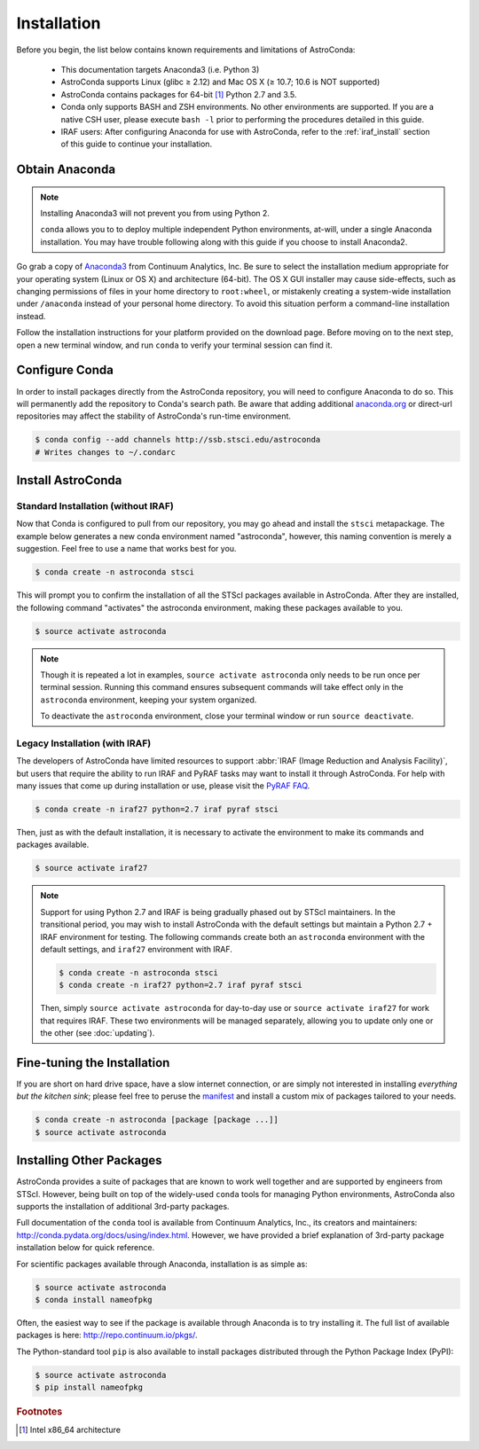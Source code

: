 ############
Installation
############

Before you begin, the list below contains known requirements and limitations of AstroConda:

    - This documentation targets Anaconda3 (i.e. Python 3)
    - AstroConda supports Linux (glibc ≥ 2.12) and Mac OS X (≥ 10.7; 10.6 is NOT supported)
    - AstroConda contains packages for 64-bit [#archnote]_ Python 2.7 and 3.5.
    - Conda only supports BASH and ZSH environments. No other environments are supported. If you are a native CSH user, please execute ``bash -l`` prior to performing the procedures detailed in this guide.
    - IRAF users: After configuring Anaconda for use with AstroConda, refer to the :ref:`iraf_install` section of this guide to continue your installation.

Obtain Anaconda
===============

.. note::

    Installing Anaconda3 will not prevent you from using Python 2.

    ``conda`` allows you to to deploy multiple independent Python environments, at-will, under a single Anaconda installation. You may have trouble following along with this guide if you choose to install Anaconda2.


Go grab a copy of `Anaconda3 <https://www.continuum.io/downloads>`_ from Continuum Analytics, Inc. Be sure to select the installation medium appropriate for your operating system (Linux or OS X) and architecture (64-bit). The OS X GUI installer may cause side-effects, such as changing permissions of files in your home directory to ``root:wheel``, or mistakenly creating a system-wide installation under ``/anaconda`` instead of your personal home directory. To avoid this situation perform a command-line installation instead.

Follow the installation instructions for your platform provided on the download page. Before moving on to the next step, open a new terminal window, and run ``conda`` to verify your terminal session can find it.


Configure Conda
===============

In order to install packages directly from the AstroConda repository, you will need to configure Anaconda to do so. This will permanently add the repository to Conda's search path. Be aware that adding additional `anaconda.org <https://anaconda.org>`_ or direct-url repositories may affect the stability of AstroConda's run-time environment.

.. code-block:: sh

    $ conda config --add channels http://ssb.stsci.edu/astroconda
    # Writes changes to ~/.condarc


Install AstroConda
==================

Standard Installation (without IRAF)
------------------------------------

Now that Conda is configured to pull from our repository, you may go ahead and install the ``stsci`` metapackage. The example below generates a new conda environment named "astroconda", however, this naming convention is merely a suggestion. Feel free to use a name that works best for you.

.. code-block:: sh

    $ conda create -n astroconda stsci

This will prompt you to confirm the installation of all the STScI packages available in AstroConda. After they are installed, the following command "activates" the astroconda environment, making these packages available to you.

.. code-block:: sh

    $ source activate astroconda

.. note::

    Though it is repeated a lot in examples, ``source activate astroconda`` only needs to be run once per terminal session. Running this command ensures subsequent commands will take effect only in the ``astroconda`` environment, keeping your system organized.

    To deactivate the ``astroconda`` environment, close your terminal window or run ``source deactivate``.


.. _iraf_install:

Legacy Installation (with IRAF)
-------------------------------------

The developers of AstroConda have limited resources to support :abbr:`IRAF (Image Reduction and Analysis Facility)`, but users that require the ability to run IRAF and PyRAF tasks may want to install it through AstroConda. For help with many issues that come up during installation or use, please visit the `PyRAF FAQ <http://www.stsci.edu/institute/software_hardware/pyraf/pyraf_faq>`_.

.. code-block:: sh

    $ conda create -n iraf27 python=2.7 iraf pyraf stsci

Then, just as with the default installation, it is necessary to activate the environment to make its commands and packages available.

.. code-block:: sh

    $ source activate iraf27

.. note::

    Support for using Python 2.7 and IRAF is being gradually phased out by STScI maintainers. In the transitional period, you may wish to install AstroConda with the default settings but maintain a Python 2.7 + IRAF environment for testing. The following commands create both an ``astroconda`` environment with the default settings, and ``iraf27`` environment with IRAF.

    .. code-block:: sh

        $ conda create -n astroconda stsci
        $ conda create -n iraf27 python=2.7 iraf pyraf stsci

    Then, simply ``source activate astroconda`` for day-to-day use or ``source activate iraf27`` for work that requires IRAF. These two environments will be managed separately, allowing you to update only one or the other (see :doc:`updating`).

Fine-tuning the Installation
============================

If you are short on hard drive space, have a slow internet connection, or are simply not interested in installing *everything but the kitchen sink*; please feel free to peruse the `manifest <http://ssb.stsci.edu/astroconda>`_ and install a custom mix of packages tailored to your needs.

.. code-block:: sh

    $ conda create -n astroconda [package [package ...]]
    $ source activate astroconda

Installing Other Packages
=========================

AstroConda provides a suite of packages that are known to work well together and are supported by engineers from STScI. However, being built on top of the widely-used ``conda`` tools for managing Python environments, AstroConda also supports the installation of additional 3rd-party packages.

Full documentation of the ``conda`` tool is available from Continuum Analytics, Inc., its creators and maintainers: http://conda.pydata.org/docs/using/index.html. However, we have provided a brief explanation of 3rd-party package installation below for quick reference.

For scientific packages available through Anaconda, installation is as simple as:

.. code-block:: sh

    $ source activate astroconda
    $ conda install nameofpkg

Often, the easiest way to see if the package is available through Anaconda is to try installing it. The full list of available packages is here: http://repo.continuum.io/pkgs/.

The Python-standard tool ``pip`` is also available to install packages distributed through the Python Package Index (PyPI):

.. code-block:: sh

    $ source activate astroconda
    $ pip install nameofpkg

.. rubric:: Footnotes

.. [#archnote] Intel x86_64 architecture